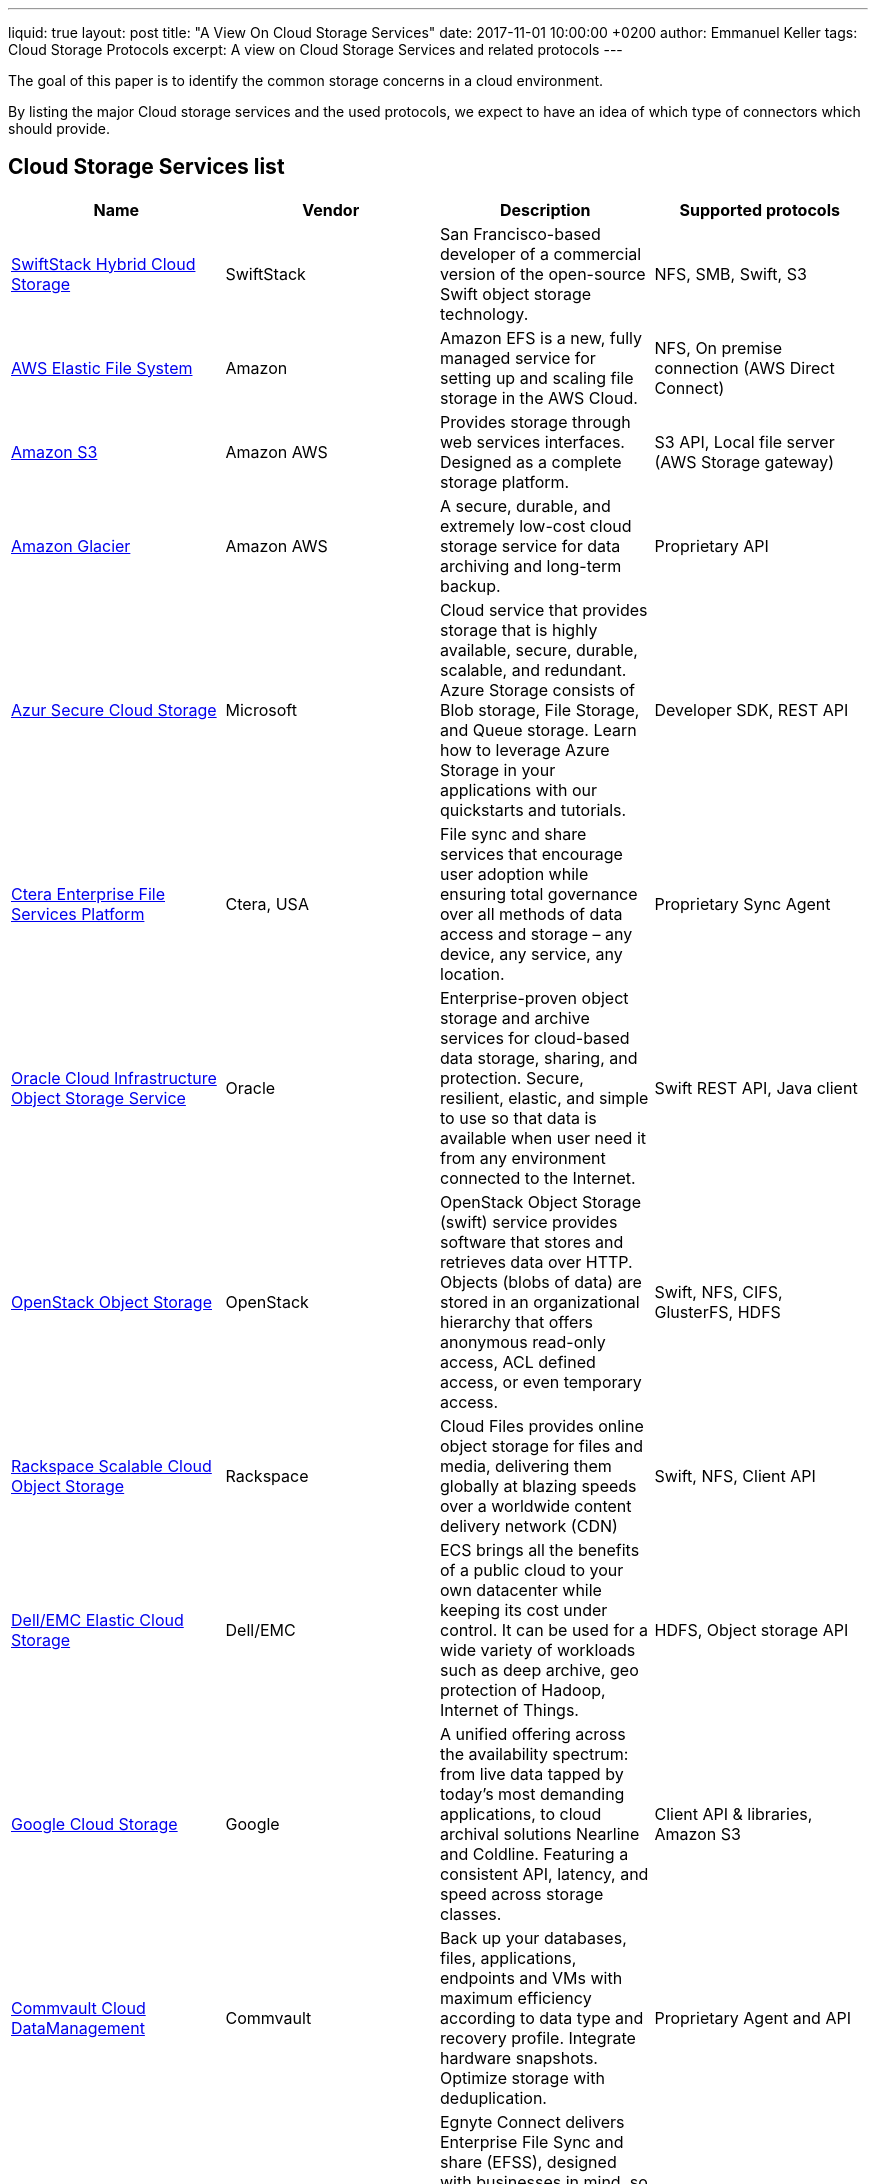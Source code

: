 ---
liquid: true
layout: post
title:  "A View On Cloud Storage Services"
date:   2017-11-01 10:00:00 +0200
author: Emmanuel Keller
tags: Cloud Storage Protocols
excerpt: A view on Cloud Storage Services and related protocols
---

The goal of this paper is to identify the common storage concerns in a cloud environment.

By listing the major Cloud storage services and the used protocols, we expect to have an idea of which type of connectors which should provide.

== Cloud Storage Services list

[%header,cols=4*]
|===
|Name
|Vendor
|Description
|Supported protocols

|https://www.swiftstack.com/[SwiftStack Hybrid Cloud Storage]
|SwiftStack
|San Francisco-based developer of a commercial version of the open-source Swift object storage technology.
|NFS, SMB, Swift, S3

|https://aws.amazon.com/efs/[AWS Elastic File System]
|Amazon
|Amazon EFS is a new, fully managed service for setting up and scaling file storage in the AWS Cloud.
|NFS, On premise connection (AWS Direct Connect)

|https://aws.amazon.com/s3/[Amazon S3]
|Amazon AWS
|Provides storage through web services interfaces. Designed as a complete storage platform.
|S3 API, Local file server (AWS Storage gateway)

|https://aws.amazon.com/glacier/[Amazon Glacier]
|Amazon AWS
|A secure, durable, and extremely low-cost cloud storage service for data archiving and long-term backup.
|Proprietary API

|https://azure.microsoft.com/en-us/services/storage/[Azur Secure Cloud Storage]
|Microsoft
|Cloud service that provides storage that is highly available, secure, durable, scalable, and redundant. Azure Storage consists of Blob storage, File Storage, and Queue storage. Learn how to leverage Azure Storage in your applications with our quickstarts and tutorials.
|Developer SDK, REST API

|http://www.ctera.com/technology/platform/[Ctera Enterprise File Services Platform]
|Ctera, USA
|File sync and share services that encourage user adoption while ensuring total governance over all methods of data access and storage – any device, any service, any location.
|Proprietary Sync Agent

|https://cloud.oracle.com/storage-classic[Oracle Cloud Infrastructure Object Storage Service]
|Oracle
|Enterprise-proven object storage and archive services for cloud-based data storage, sharing, and protection. Secure, resilient, elastic, and simple to use so that data is available when user need it from any environment connected to the Internet.
|Swift REST API, Java client

|https://docs.openstack.org/security-guide/object-storage.html[OpenStack Object Storage]
|OpenStack
|OpenStack Object Storage (swift) service provides software that stores and retrieves data over HTTP. Objects (blobs of data) are stored in an organizational hierarchy that offers anonymous read-only access, ACL defined access, or even temporary access.
|Swift, NFS, CIFS, GlusterFS, HDFS

|https://www.rackspace.com/cloud/files[Rackspace Scalable Cloud Object Storage]
|Rackspace
|Cloud Files provides online object storage for files and media, delivering them globally at blazing speeds over a worldwide content delivery network (CDN)
|Swift, NFS, Client API

|https://www.emc.com/storage/atmos/atmos.htm[Dell/EMC Elastic Cloud Storage]
|Dell/EMC
|ECS brings all the benefits of a public cloud to your own datacenter while keeping its cost under control. It can be used for a wide variety of workloads such as deep archive, geo protection of Hadoop, Internet of Things.
|HDFS, Object storage API

|https://cloud.google.com/storage/[Google Cloud Storage]
|Google
|A unified offering across the availability spectrum: from live data tapped by today’s most demanding applications, to cloud archival solutions Nearline and Coldline. Featuring a consistent API, latency, and speed across storage classes.
|Client API & libraries, Amazon S3

|https://www.commvault.com/solutions/by-topic/cloud-data-management[Commvault Cloud DataManagement]
|Commvault
|Back up your databases, files, applications, endpoints and VMs with maximum efficiency according to data type and recovery profile. Integrate hardware snapshots. Optimize storage with deduplication.
|Proprietary Agent and API

|https://www.egnyte.com[Egnyte Secure File Sharing]
|Egnyte
|Egnyte Connect delivers Enterprise File Sync and share (EFSS), designed with businesses in mind, so IT can focus on security & performance, while users can access all their content from their desktop, mobile and browser
|Proprietary Clients (Desktop, mobile, web)

|https://www.box.com[Box Drive]
|Box
|Create, edit and review documents with others in real time from anywhere, on any device.
|Proprietary Clients, API & SDK

|https://www.dropbox.com[DropBox]
|Dropbox
|Dropbox creates a special folder on the user's computer, the contents of which are then synchronized to Dropbox's servers and to other computers and devices that the user has installed Dropbox on, keeping the same files up-to-date on all devices.
|Proprietary Clients, API & SDK
|===

== Crawling use cases

=== File System (sync or file server)

In this case, the vendor solution will expose the files in a local computer (desktop, server). using one of the two following methods:

- A synchronization agent: This local daemon manages to synchronize the files in a local location.
- Using a file sharing service: The files are served using a common file protocol (NFS, CIFS).

The crawling process is done by browsing the directories using the standard file crawler.

Who ? Dropbox, Box, GoogleDrive, Microsoft OneDrive, OwnCloud, ...

=== Object storage

The files are exposed by a documented API. Some vendors may provide client implementations.
The API can be standard (S3, SWIFT, HDFS) or proprietary.

The crawling process only differ from the standard file crawler by calling an API to list the files and collect the content.

Who ? Rackspace, OpenStack, AmazonS3, ...

=== Backup & vault storage

This kind of storage provides really specific API. First, the files are not directly visible. What is exposed first are backup entities (archives).

Most of the time, the access to the files is a slow (and complex) process.

The crawling of those archives may be useful to index old data. However, it would probably more interesting to crawl the files before they enter the vault.
    
The files are exposed
[bibliography]
== References

- https://en.wikipedia.org/wiki/Comparison_of_file_hosting_services[Comparison of File Hosting Services]: Wikipedia, 2017.
- https://www.pcmag.com/roundup/306323/the-best-cloud-storage-providers-and-file-syncing-services[The Best Cloud Storage and File-Sharing Services of 2017], PCMag, 2017.
- http://www.crn.com/slide-shows/cloud/300081410/the-10-coolest-enterprise-cloud-storage-offerings-in-2016-so-far.htm[The 10 Coolest Enterprise Cloud Storage Offerings In 2016] :
  By Joseph F. Kovar. TheChannelCo. 2016.

